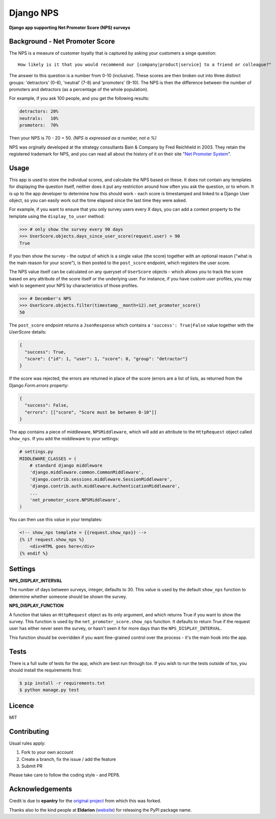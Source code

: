 Django NPS
==========

**Django app supporting Net Promoter Score (NPS) surveys**

.. image:: https://travis-ci.org/yunojuno/django-nps.svg?branch=master
    :target: https://travis-ci.org/yunojuno/django-nps

Background - Net Promoter Score
-------------------------------

The NPS is a measure of customer loyalty that is captured by asking your
customers a singe question:

::

    How likely is it that you would recommend our [company|product|service] to a friend or colleague?"

The answer to this question is a number from 0-10 (inclusive). These scores
are then broken out into three distinct groups: 'detractors' (0-6), 'neutral'
(7-8) and 'promoters' (9-10). The NPS is then the difference between the
number of promoters and detractors (as a percentage of the whole population).

For example, if you ask 100 people, and you get the following results:

.. code::

    detractors: 20%
    neutrals:   10%
    promoters:  70%

Then your NPS is 70 - 20 = 50. *(NPS is expressed as a number, not a %)*

NPS was orginally developed at the strategy consultants Bain & Company by Fred Reichheld in 2003.
They retain the registered trademark for NPS, and you can read all about the history of it on
their site "`Net Promoter System <http://netpromotersystem.com/about/index.aspx>`_".

Usage
-----

This app is used to store the individual scores, and calculate the NPS based
on these. It does not contain any templates for displaying the question itself,
neither does it put any restriction around how often you ask the question, or
to whom. It is up to the app developer to determine how this should work -
each score is timestamped and linked to a Django User object, so you can
easily work out the time elapsed since the last time they were asked.

For example, if you want to ensure that you only survey users every X days,
you can add a context property to the template using the ``display_to_user``
method:

.. code:: python

    >>> # only show the survey every 90 days
    >>> UserScore.objects.days_since_user_score(request.user) > 90
    True

If you then show the survey - the output of which is a single value (the score)
together with an optional reason ("what is the main reason for your score"), is
then posted to the ``post_score`` endpoint, which registers the user score.

The NPS value itself can be calculated on any queryset of ``UserScore`` objects -
which allows you to track the score based on any attribute of the score itself
or the underlying user. For instance, if you have custom user profiles, you
may wish to segement your NPS by characteristics of those profiles.

.. code:: python

    >>> # December's NPS
    >>> UserScore.objects.filter(timestamp__month=12).net_promoter_score()
    50

The ``post_score`` endpoint returns a ``JsonResponse`` which contains a ``'success': True|False``
value together with the `UserScore` details:

.. code:: python

    {
      "success": True,
      "score": {"id": 1, "user": 1, "score": 0, "group": "detractor"}
    }

If the score was rejected, the errors are returned in place of the score (errors
are a list of lists, as returned from the Django `Form.errors` property:

.. code:: python

    {
      "success": False,
      "errors": [["score", "Score must be between 0-10"]]
    }

The app contains a piece of middleware, ``NPSMiddleware``, which will add an
attribute to the ``HttpRequest`` object called ``show_nps``. If you add the
middleware to your settings:

.. code:: python

    # settings.py
    MIDDLEWARE_CLASSES = (
        # standard django middleware
        'django.middleware.common.CommonMiddleware',
        'django.contrib.sessions.middleware.SessionMiddleware',
        'django.contrib.auth.middleware.AuthenticationMiddleware',
        ...
        'net_promoter_score.NPSMiddleware',
    )

You can then use this value in your templates:

.. code:: html

    <!-- show_nps template = {{request.show_nps}} -->
    {% if request.show_nps %}
        <div>HTML goes here</div>
    {% endif %}

Settings
--------

**NPS_DISPLAY_INTERVAL**

The number of days between surveys, integer, defaults to 30. This value is
used by the default ``show_nps`` function to determine whether someone should
be shown the survey.

**NPS_DISPLAY_FUNCTION**

A function that takes an ``HttpRequest`` object as its only argument, and
which returns True if you want to show the survey. This function is used
by the ``net_promoter_score.show_nps`` function. It defaults to return True
if the request user has either never seen the survey, or hasn't seen it
for more days than the ``NPS_DISPLAY_INTERVAL``.

This function should be overridden if you want fine-grained control over
the process - it's the main hook into the app.

Tests
-----

There is a full suite of tests for the app, which are best run through `tox`. If
you wish to run the tests outside of tox, you should install the requirements first:

.. code:: shell

    $ pip install -r requirements.txt
    $ python manage.py test

Licence
-------

MIT

Contributing
------------

Usual rules apply:

1. Fork to your own account
2. Create a branch, fix the issue / add the feature
3. Submit PR

Please take care to follow the coding style - and PEP8.

Acknowledgements
----------------

Credit is due to **epantry** for the `original project <https://github.com/epantry/django-netpromoterscore>`_ from which this was forked.

Thanks also to the kind people at **Eldarion** (`website  <http://eldarion.com/>`_) for releasing the PyPI package name.


